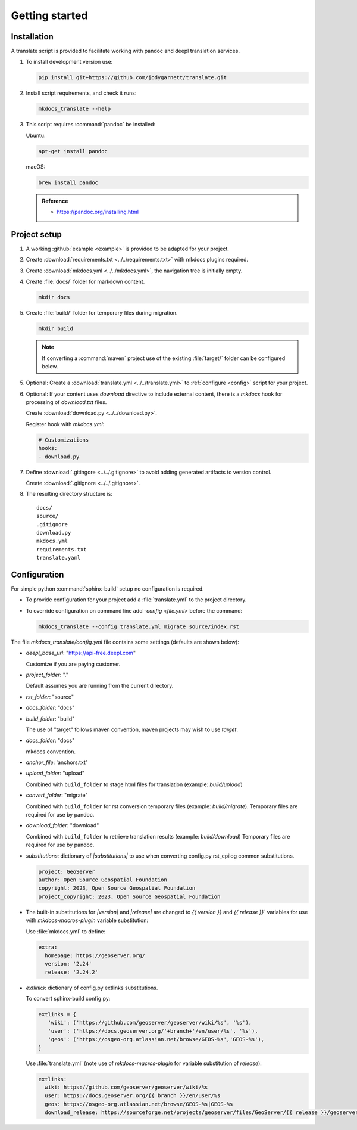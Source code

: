 Getting started
===============

.. _install:

Installation
------------

A translate script is provided to facilitate working with pandoc and deepl translation services.

1. To install development version use:

   .. code-block:: bash

      pip install git+https://github.com/jodygarnett/translate.git

2. Install script requirements, and check it runs:

   .. code-block:: bash

      mkdocs_translate --help

3. This script requires :command:`pandoc` be installed:

   Ubuntu:

   .. code-block:: bash

      apt-get install pandoc

   macOS:

   .. code-block:: bash

      brew install pandoc

   .. admonition:: Reference

      * https://pandoc.org/installing.html

.. _setup:

Project setup
-------------

1. A working :github:`example <example>` is provided to be adapted for your project.

2. Create :download:`requirements.txt <../../requirements.txt>` with mkdocs plugins required.

   .. literalinclude:: ../../requirements.txt
      :language: text

3. Create :download:`mkdocs.yml <../../mkdocs.yml>`, the navigation tree is initially empty.

   .. literalinclude:: ../../mkdocs.yml
      :language: yaml

4. Create :file:`docs/` folder for markdown content.

   .. code-block:: bash

      mkdir docs

5. Create :file:`build/` folder for temporary files during migration.

   .. code-block:: bash

      mkdir build

   .. note:: If converting a :command:`maven` project use of the existing :file:`target/` folder can be configured below.

5. Optional: Create a :download:`translate.yml <../../translate.yml>` to :ref:`configure <config>` script for your project.

   .. literalinclude:: ../../translate.yml
      :language: yaml

6. Optional: If your content uses `download` directive to include external content, there is a `mkdocs` hook for processing of `download.txt` files.

   Create :download:`download.py <../../download.py>`.

   .. literalinclude:: ../../download.py
      :language: python

   Register hook with `mkdocs.yml`:

   .. code-block:: yaml

      # Customizations
      hooks:
      - download.py

7. Define :download:`.gitingore <../../.gitignore>` to avoid adding generated artifacts to version control.

   Create :download:`.gitignore <../../.gitignore>`.

   .. literalinclude:: ../../.gitignore
      :language: text

8. The resulting directory structure is:

   ::

       docs/
       source/
       .gitignore
       download.py
       mkdocs.yml
       requirements.txt
       translate.yaml

.. _config:

Configuration
-------------

For simple python :command:`sphinx-build` setup no configuration is required.

* To provide configuration for your project add a :file:`translate.yml` to the project directory.

* To override configuration on command line add `-config <file.yml>` before the command:

  .. code-block:: bash

     mkdocs_translate --config translate.yml migrate source/index.rst

The file `mkdocs_translate/config.yml` file contains some settings (defaults are shown below):

* `deepl_base_url`: "https://api-free.deepl.com"

  Customize if you are paying customer.

* `project_folder`: "."

  Default assumes you are running from the current directory.

* `rst_folder`: "source"

* `docs_folder`: "docs"

* `build_folder`: "build"

  The use of "target" follows maven convention, maven projects may wish to use `target`.

* `docs_folder`: "docs"

  mkdocs convention.

* `anchor_file`: 'anchors.txt'

* `upload_folder`: "upload"

  Combined with ``build_folder`` to stage html files for translation (example:  `build/upload`)

* `convert_folder`: "migrate"

  Combined with ``build_folder`` for rst conversion temporary files (example:  `build/migrate`).
  Temporary files are required for use by pandoc.

* `download_folder`: "download"

  Combined with ``build_folder`` to retrieve translation results (example:  `build/download`)
  Temporary files are required for use by pandoc.

* `substitutions`: dictionary of `|substitutions|` to use when converting config.py rst_epilog common substitutions.

  .. code-block:: yaml

     project: GeoServer
     author: Open Source Geospatial Foundation
     copyright: 2023, Open Source Geospatial Foundation
     project_copyright: 2023, Open Source Geospatial Foundation

* The built-in substitutions for  `|version|` and `|release|` are changed to `{{ version }}` and `{{ release }}``
  variables for use with `mkdocs-macros-plugin` variable substitution:

  Use :file:`mkdocs.yml` to define:

  .. code-block:: yaml

     extra:
       homepage: https://geoserver.org/
       version: '2.24'
       release: '2.24.2'

* `extlinks`: dictionary of config.py extlinks substitutions.

  To convert sphinx-build config.py:

  .. code-block:: python

     extlinks = {
        'wiki': ('https://github.com/geoserver/geoserver/wiki/%s', '%s'),
        'user': ('https://docs.geoserver.org/'+branch+'/en/user/%s', '%s'),
        'geos': ('https://osgeo-org.atlassian.net/browse/GEOS-%s','GEOS-%s'),
     }

  Use :file:`translate.yml` (note use of `mkdocs-macros-plugin` for variable substitution of `release`):

  .. code-block::

     extlinks:
       wiki: https://github.com/geoserver/geoserver/wiki/%s
       user: https://docs.geoserver.org/{{ branch }}/en/user/%s
       geos: https://osgeo-org.atlassian.net/browse/GEOS-%s|GEOS-%s
       download_release: https://sourceforge.net/projects/geoserver/files/GeoServer/{{ release }}/geoserver-{{ release }}-%s.zip|geoserver-{{ release }}-%s.zip